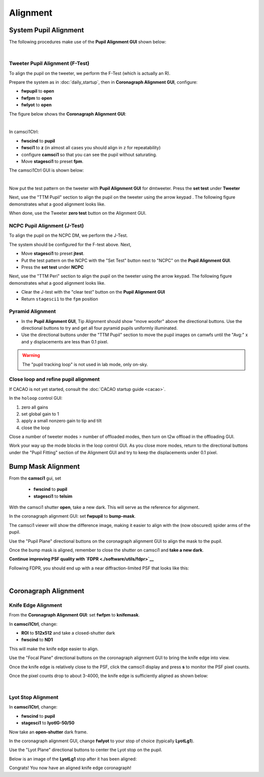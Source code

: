 Alignment
===================================

System Pupil Alignment
-----------------------------------
The following procedures make use of the **Pupil Alignment GUI** shown below:

.. image:: figures/alignment_gui.png
    :width: 750
    :align: center

| 
Tweeter Pupil Alignment (F-Test)
~~~~~~~~~~~~~~~~~~~~~~~~~~~~~~~~~~~~

To align the pupil on the tweeter, we perform the F-Test (which is actually an R).

Prepare the system as in :doc:`daily_startup`, then in **Coronagraph Alignment GUI**, configure:

* **fwpupil** to **open**

* **fwfpm** to **open**

* **fwlyot** to **open**

The figure below shows the **Coronagraph Alignment GUI**:

.. image:: figures/coro_alignment_gui.png
    :width: 750
    :align: center

| 
In camsci1Ctrl:

* **fwscind** to **pupil**

* **fwsci1** to **z** (in almost all cases you should align in ``z`` for repeatability)

* configure **camsci1** so that you can see the pupil without saturating.

* Move **stagesci1** to preset **fpm**.

The camsci1Ctrl GUI is shown below:

.. image:: figures/camsci1_gui.png
    :width: 500
    :align: center
|
Now put the test pattern on the tweeter with **Pupil Alignment GUI** for dmtweeter.  Press the **set test** under **Tweeter**

Next, use the "TTM Pupil" section to align the pupil on the tweeter using the arrow keypad .  The following figure demonstrates what a good alignment looks like.

.. image:: f-test-good.png
    :width: 500
    :align: center


When done, use the Tweeter **zero test** button on the Alignment GUI.

NCPC Pupil Alignment (J-Test)
~~~~~~~~~~~~~~~~~~~~~~~~~~~~~~~~~~~~

To align the pupil on the NCPC DM, we perform the J-Test.

The system should be configured for the F-test above. Next,

* Move **stagesci1** to preset **jtest**.

* Put the test pattern on the NCPC with the "Set Test" button next to "NCPC" on the **Pupil Alignment GUI**.

* Press the **set test** under **NCPC**

Next, use the "TTM Peri" section to align the pupil on the tweeter using the arrow keypad.
The following figure demonstrates what a good alignment looks like.

.. image::j-test_align.png

    :width: 500
    :align: center

* Clear the J-test with the "clear test" button on the **Pupil Alignment GUI**

* Return ``stagesci1`` to the ``fpm`` position

Pyramid Alignment
~~~~~~~~~~~~~~~~~~~~~~~~~~~~~~~~~~~~

* In the **Pupil Alignment GUI**, Tip Alignment should show "move woofer" above the directional buttons. Use the directional buttons to try and get all four pyramid pupils uniformly illuminated.

* Use the directional buttons under the "TTM Pupil" section to move the pupil images on camwfs until the "Avg:" x and y displacements are less than 0.1 pixel.

.. warning::

    The "pupil tracking loop" is not used in lab mode, only on-sky.

Close loop and refine pupil alignment
~~~~~~~~~~~~~~~~~~~~~~~~~~~~~~~~~~~~~

If CACAO is not yet started, consult the :doc:`CACAO startup guide <cacao>`.

In the ``holoop`` control GUI:

1. zero all gains
2. set global gain to 1
3. apply a small nonzero gain to tip and tilt
4. close the loop

Close a number of tweeter modes > number of offloaded modes, then turn on t2w offload in the offloading GUI.

Work your way up the mode blocks in the loop control GUI. As you close more modes, return to the directional buttons under the "Pupil Fitting" section of the Alignment GUI and try to keep the displacements under 0.1 pixel.

Bump Mask Alignment
-------------------

From the **camsci1** gui, set

    * **fwscind** to **pupil**
    * **stagesci1** to **telsim**
    
With the camsci1 shutter **open**, take a new dark. This will serve as the reference for alignment.

In the coronagraph alignment GUI: set **fwpupil** to **bump-mask**.

The camsci1 viewer will show the difference image, making it easier to align with the (now obscured) spider arms of the pupil.

Use the "Pupil Plane" directional buttons on the coronagraph alignment GUI to align the mask to the pupil.

.. image:: figures/bump_mask_alignment.png
   :width: 500
   :align: center

Once the bump mask is aligned, remember to close the shutter on camsci1 and **take a new dark**.

**Continue improving PSF quality with `FDPR <./software/utils/fdpr>`__**

Following FDPR, you should end up with a near diffraction-limited PSF that looks like this:

.. image:: figures/fdpr_psf.png
   :width: 500
   :align: center

|
Coronagraph Alignment
---------------------

Knife Edge Alignment
~~~~~~~~~~~~~~~~~~~~~

From the **Coronagraph Alignment GUI**: set **fwfpm** to **knifemask**.

In **camsci1Ctrl**, change: 

* **ROI** to **512x512** and take a closed-shutter dark
* **fwscind** to **ND1** 
 
This will make the knife edge easier to align.

Use the "Focal Plane" directional buttons on the coronagraph alignment GUI to bring the knife edge into view.

Once the knife edge is relatively close to the PSF, click the camsci1 display and press **s** to monitor the PSF pixel counts.

Once the pixel counts drop to about 3-4000, the knife edge is sufficiently aligned as shown below:

.. image:: figures/knife_edge_img.png
   :width: 500
   :align: center

|
Lyot Stop Alignment
~~~~~~~~~~~~~~~~~~~~~
In **camsci1Ctrl**, change:

* **fwscind** to **pupil**
* **stagesci1** to **lyotlG-50/50**

Now take an **open-shutter** dark frame.

In the coronagraph alignment GUI, change **fwlyot** to your stop of choice (typically **LyotLg1**).

Use the "Lyot Plane" directional buttons to center the Lyot stop on the pupil. 

Below is an image of the **LyotLg1** stop after it has been aligned:

.. image:: figures/lyot_stop_img.png
   :width: 500
   :align: center

Congrats! You now have an aligned knife edge coronagraph!
